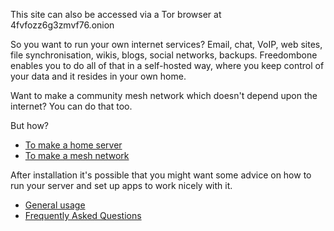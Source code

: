 #+TITLE:
#+AUTHOR: Bob Mottram
#+EMAIL: bob@robotics.uk.to
#+KEYWORDS: freedombox, debian, beaglebone, red matrix, email, web server, home server, internet, censorship, surveillance, social network, irc, jabber
#+DESCRIPTION: Turn the Beaglebone Black into a personal communications server
#+OPTIONS: ^:nil toc:nil
#+HTML_HEAD: <link rel="stylesheet" type="text/css" href="freedombone.css" />

#+BEGIN_CENTER
[[file:images/logo.png]]
#+END_CENTER

#+BEGIN_CENTER
This site can also be accessed via a Tor browser at 4fvfozz6g3zmvf76.onion
#+END_CENTER

So you want to run your own internet services? Email, chat, VoIP, web sites, file synchronisation, wikis, blogs, social networks, backups. Freedombone enables you to do all of that in a self-hosted way, where you keep control of your data and it resides in your own home.

Want to make a community mesh network which doesn't depend upon the internet? You can do that too.

But how?

 * [[./homeserver.html][To make a home server]]
 * [[./mesh.html][To make a mesh network]]

After installation it's possible that you might want some advice on how to run your server and set up apps to work nicely with it.

 * [[./usage.html][General usage]]
 * [[./faq.html][Frequently Asked Questions]]
